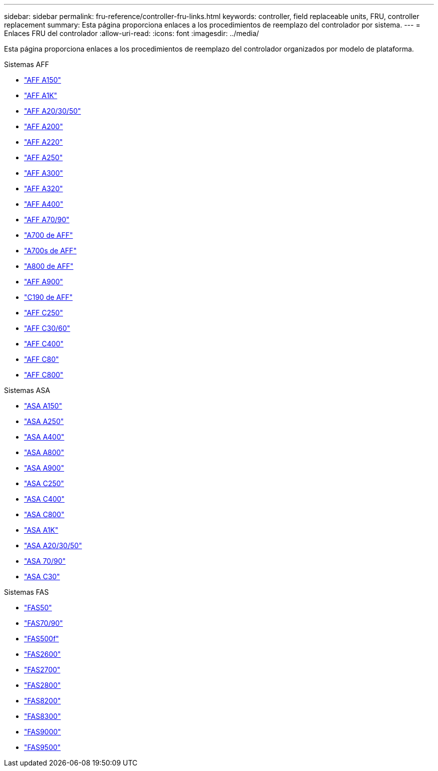 ---
sidebar: sidebar 
permalink: fru-reference/controller-fru-links.html 
keywords: controller, field replaceable units, FRU, controller replacement 
summary: Esta página proporciona enlaces a los procedimientos de reemplazo del controlador por sistema. 
---
= Enlaces FRU del controlador
:allow-uri-read: 
:icons: font
:imagesdir: ../media/


[role="lead"]
Esta página proporciona enlaces a los procedimientos de reemplazo del controlador organizados por modelo de plataforma.

[role="tabbed-block"]
====
.Sistemas AFF
--
* link:../a150/controller-replace-overview.html["AFF A150"^]
* link:../a1k/controller-replace-workflow.html["AFF A1K"^]
* link:../a20-30-50/controller-replace-workflow.html["AFF A20/30/50"^]
* link:../a200/controller-replace-overview.html["AFF A200"^]
* link:../a220/controller-replace-overview.html["AFF A220"^]
* link:../a250/controller-replace-overview.html["AFF A250"^]
* link:../a300/controller-replace-overview.html["AFF A300"^]
* link:../a320/controller-replace-overview.html["AFF A320"^]
* link:../a400/controller-replace-overview.html["AFF A400"^]
* link:../a70-90/controller-replace-workflow.html["AFF A70/90"^]
* link:../a700/controller-replace-overview.html["A700 de AFF"^]
* link:../a700s/controller-replace-overview.html["A700s de AFF"^]
* link:../a800/controller-replace-overview.html["A800 de AFF"^]
* link:../a900/controller_replace_overview.html["AFF A900"^]
* link:../c190/controller-replace-overview.html["C190 de AFF"^]
* link:../c250/controller-replace-overview.html["AFF C250"^]
* link:../c30-60/controller-replace-workflow.html["AFF C30/60"^]
* link:../c400/controller-replace-overview.html["AFF C400"^]
* link:../c80/controller-replace-workflow.html["AFF C80"^]
* link:../c800/controller-replace-overview.html["AFF C800"^]


--
.Sistemas ASA
--
* link:../asa150/controller-replace-overview.html["ASA A150"^]
* link:../asa250/controller-replace-overview.html["ASA A250"^]
* link:../asa400/controller-replace-overview.html["ASA A400"^]
* link:../asa800/controller-replace-overview.html["ASA A800"^]
* link:../asa900/controller_replace_overview.html["ASA A900"^]
* link:../asa-c250/controller-replace-overview.html["ASA C250"^]
* link:../asa-c400/controller-replace-overview.html["ASA C400"^]
* link:../asa-c800/controller-replace-overview.html["ASA C800"^]
* link:../asa-r2-a1k/controller-replace-workflow.html["ASA A1K"^]
* link:../asa-r2-a20-30-50/controller-replace-workflow.html["ASA A20/30/50"^]
* link:../asa-r2-70-90/controller-replace-workflow.html["ASA 70/90"^]
* link:../asa-r2-c30/controller-replace-workflow.html["ASA C30"^]


--
.Sistemas FAS
--
* link:../fas50/controller-replace-workflow.html["FAS50"^]
* link:../fas-70-90/controller-replace-workflow.html["FAS70/90"^]
* link:../fas500f/controller-replace-overview.html["FAS500f"^]
* link:../fas2600/controller-replace-overview.html["FAS2600"^]
* link:../fas2700/controller-replace-overview.html["FAS2700"^]
* link:../fas2800/controller-replace-overview.html["FAS2800"^]
* link:../fas8200/controller-replace-overview.html["FAS8200"^]
* link:../fas8300/controller-replace-overview.html["FAS8300"^]
* link:../fas9000/controller-replace-overview.html["FAS9000"^]
* link:../fas9500/controller_replace_overview.html["FAS9500"^]


--
====